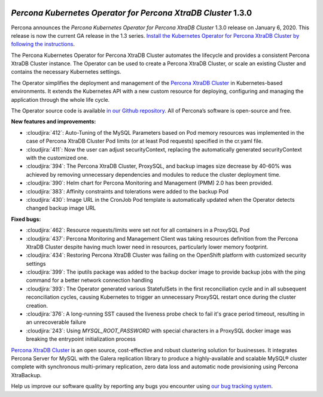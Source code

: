  	.. rn:: 1.3.0

*Percona Kubernetes Operator for Percona XtraDB Cluster* 1.3.0
==============================================================

Percona announces the *Percona Kubernetes Operator for Percona XtraDB Cluster*
1.3.0 release on January 6, 2020. This release is now the current GA release
in the 1.3 series. `Install the Kubernetes Operator for Percona XtraDB Cluster
by following the instructions <https://www.percona.com/doc/kubernetes-operator-for-pxc/kubernetes.html>`_.

The Percona Kubernetes Operator for Percona XtraDB Cluster automates the
lifecycle and provides a consistent Percona XtraDB Cluster instance. The
Operator can be used to create a Percona XtraDB Cluster, or scale an existing
Cluster and contains the necessary Kubernetes settings.

The Operator simplifies the deployment and management of the `Percona XtraDB
Cluster <https://www.percona.com/software/mysql-database/percona-xtradb-cluster>`_
in Kubernetes-based environments. It extends the Kubernetes API with a new
custom resource for deploying, configuring and managing the application through
the whole life cycle.

The Operator source code is available `in our Github repository <https://github.com/percona/percona-xtradb-cluster-operator>`_.
All of Percona’s software is open-source and free.

**New features and improvements:**

* :cloudjira:`412`: Auto-Tuning of the MySQL Parameters based on Pod memory
  resources was implemented in the case of Percona XtraDB Cluster Pod limits
  (or at least Pod requests) specified in the cr.yaml file.
* :cloudjira:`411`: Now the user can adjust securityContext, replacing
  the automatically generated securityContext with the customized one.
* :cloudjira:`394`: The Percona XtraDB Cluster, ProxySQL, and backup images size
  decrease by 40-60% was achieved by removing unnecessary dependencies and
  modules to reduce the cluster deployment time.
* :cloudjira:`390`: Helm chart for Percona Monitoring and Management (PMM) 2.0
  has been provided.
* :cloudjira:`383`: Affinity constraints and tolerations were added to the
  backup Pod
* :cloudjira:`430`: Image URL in the CronJob Pod template is automatically
  updated when the Operator detects changed backup image URL

**Fixed bugs:**

* :cloudjira:`462`: Resource requests/limits were set not for all containers
  in a ProxySQL Pod
* :cloudjira:`437`: Percona Monitoring and Management Client was taking
  resources definition from the Percona XtraDB Cluster despite having much lower
  need in resources, particularly lower memory footprint.
* :cloudjira:`434`: Restoring Percona XtraDB Cluster was failing on the
  OpenShift platform with customized security settings
* :cloudjira:`399`: The iputils package was added to the backup docker image to
  provide backup jobs with the ping command for a better network connection
  handling
* :cloudjira:`393`: The Operator generated various StatefulSets in the first
  reconciliation cycle and in all subsequent reconciliation cycles, causing
  Kubernetes to trigger an unnecessary ProxySQL restart once during the cluster
  creation.
* :cloudjira:`376`: A long-running SST caused the liveness probe check to fail
  it's grace period timeout, resulting in an unrecoverable failure
* :cloudjira:`243`: Using `MYSQL_ROOT_PASSWORD` with special characters in a
  ProxySQL docker image was breaking the entrypoint initialization process

`Percona XtraDB Cluster <http://www.percona.com/doc/percona-xtradb-cluster/>`_
is an open source, cost-effective and robust clustering solution for businesses.
It integrates Percona Server for MySQL with the Galera replication library to
produce a highly-available and scalable MySQL® cluster complete with synchronous
multi-primary replication, zero data loss and automatic node provisioning using
Percona XtraBackup.

Help us improve our software quality by reporting any bugs you encounter using
`our bug tracking system <https://jira.percona.com/secure/Dashboard.jspa>`_.
